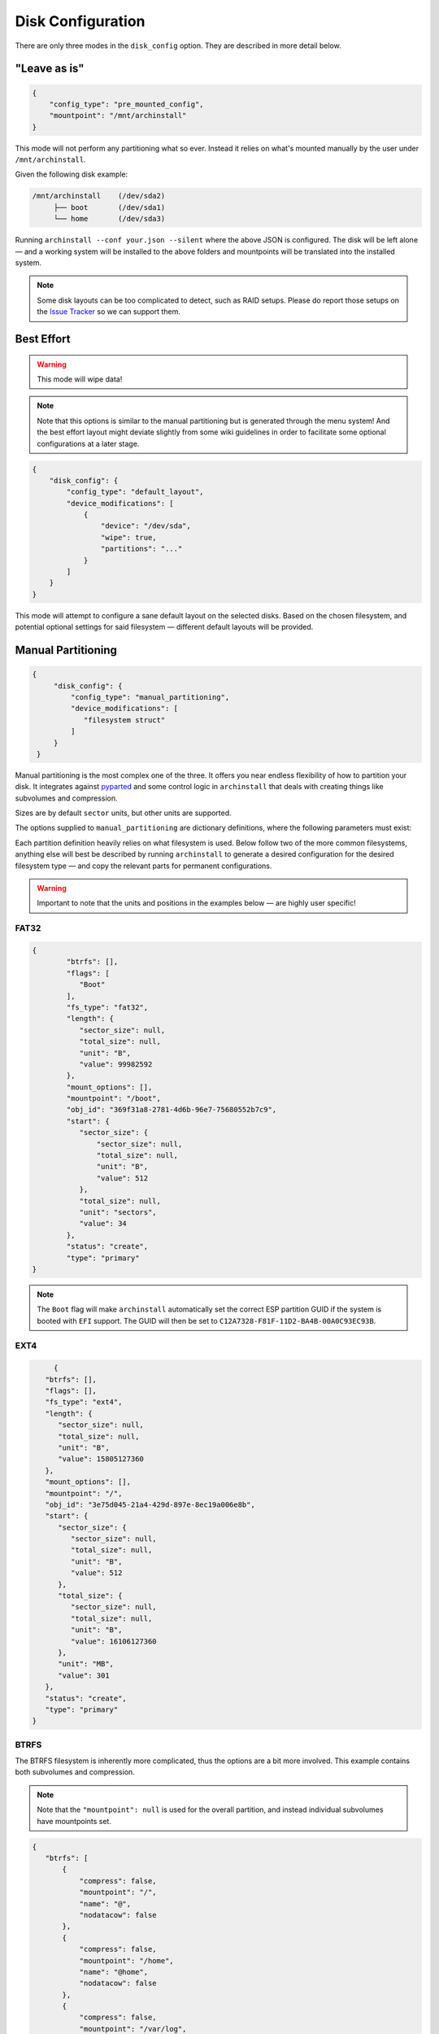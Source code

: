 .. _disk config:

Disk Configuration
==================

There are only three modes in the ``disk_config`` option. They are described in more detail below.

"Leave as is"
--------------

.. code-block:: json

   {
       "config_type": "pre_mounted_config",
       "mountpoint": "/mnt/archinstall"
   }

This mode will not perform any partitioning what so ever.
Instead it relies on what's mounted manually by the user under ``/mnt/archinstall``.

Given the following disk example:

.. code-block::

   /mnt/archinstall    (/dev/sda2)
        ├── boot       (/dev/sda1)
        └── home       (/dev/sda3)

Running ``archinstall --conf your.json --silent`` where the above JSON is configured. The disk will be left alone — and a working system will be installed to the above folders and mountpoints will be translated into the installed system.

.. note::

   Some disk layouts can be too complicated to detect, such as RAID setups. Please do report those setups on the `Issue Tracker <https://github.com/archlinux/archinstall>`__ so we can support them.

Best Effort
-----------

.. warning::

   This mode will wipe data!

.. note::

   Note that this options is similar to the manual partitioning but is generated through the menu system! And the best effort layout might deviate slightly from some wiki guidelines in order to facilitate some optional configurations at a later stage.

.. code-block:: json

   {
       "disk_config": {
           "config_type": "default_layout",
           "device_modifications": [
               {
                   "device": "/dev/sda",
                   "wipe": true,
                   "partitions": "..."
               }
           ]
       }
   }

This mode will attempt to configure a sane default layout on the selected disks.
Based on the chosen filesystem, and potential optional settings for said filesystem — different default layouts will be provided.

Manual Partitioning
-------------------

.. code-block:: json

   {
        "disk_config": {
            "config_type": "manual_partitioning",
            "device_modifications": [
               "filesystem struct"
            ]
        }
    }

Manual partitioning is the most complex one of the three. It offers you near endless flexibility of how to partition your disk. It integrates against `pyparted <https://github.com/dcantrell/pyparted>`__ and some control logic in ``archinstall`` that deals with creating things like subvolumes and compression.

Sizes are by default ``sector`` units, but other units are supported.

The options supplied to ``manual_partitioning`` are dictionary definitions, where the following parameters must exist:

.. csv-table:: JSON options
   :file: ./manual_options.csv
   :widths: 15, 15, 65, 5
   :escape: !
   :header-rows: 1

Each partition definition heavily relies on what filesystem is used.
Below follow two of the more common filesystems, anything else will best be described by running ``archinstall`` to generate a desired configuration for the desired filesystem type — and copy the relevant parts for permanent configurations.

.. warning::

   Important to note that the units and positions in the examples below — are highly user specific!

FAT32
^^^^^

.. code-block:: json

	{
		"btrfs": [],
		"flags": [
		   "Boot"
		],
		"fs_type": "fat32",
		"length": {
		   "sector_size": null,
		   "total_size": null,
		   "unit": "B",
		   "value": 99982592
		},
		"mount_options": [],
		"mountpoint": "/boot",
		"obj_id": "369f31a8-2781-4d6b-96e7-75680552b7c9",
		"start": {
		   "sector_size": {
		       "sector_size": null,
		       "total_size": null,
		       "unit": "B",
		       "value": 512
		   },
		   "total_size": null,
		   "unit": "sectors",
		   "value": 34
		},
		"status": "create",
		"type": "primary"
	}

.. note::

   The ``Boot`` flag will make ``archinstall`` automatically set the correct ESP partition GUID if the system is booted with ``EFI`` support. The GUID will then be set to ``C12A7328-F81F-11D2-BA4B-00A0C93EC93B``.

EXT4
^^^^

.. code-block:: json

	{
      "btrfs": [],
      "flags": [],
      "fs_type": "ext4",
      "length": {
         "sector_size": null,
         "total_size": null,
         "unit": "B",
         "value": 15805127360
      },
      "mount_options": [],
      "mountpoint": "/",
      "obj_id": "3e75d045-21a4-429d-897e-8ec19a006e8b",
      "start": {
         "sector_size": {
            "sector_size": null,
            "total_size": null,
            "unit": "B",
            "value": 512
         },
         "total_size": {
            "sector_size": null,
            "total_size": null,
            "unit": "B",
            "value": 16106127360
         },
         "unit": "MB",
         "value": 301
      },
      "status": "create",
      "type": "primary"
   }

BTRFS
^^^^^

The BTRFS filesystem is inherently more complicated, thus the options are a bit more involved.
This example contains both subvolumes and compression.

.. note::

   Note that the ``"mountpoint": null`` is used for the overall partition, and instead individual subvolumes have mountpoints set.

.. code-block:: json

   {
      "btrfs": [
          {
              "compress": false,
              "mountpoint": "/",
              "name": "@",
              "nodatacow": false
          },
          {
              "compress": false,
              "mountpoint": "/home",
              "name": "@home",
              "nodatacow": false
          },
          {
              "compress": false,
              "mountpoint": "/var/log",
              "name": "@log",
              "nodatacow": false
          },
          {
              "compress": false,
              "mountpoint": "/var/cache/pacman/pkg",
              "name": "@pkg",
              "nodatacow": false
          },
          {
              "compress": false,
              "mountpoint": "/.snapshots",
              "name": "@.snapshots",
              "nodatacow": false
          }
      ],
      "dev_path": null,
      "flags": [],
      "fs_type": "btrfs",
      "mount_options": [
          "compress=zstd"
      ],
      "mountpoint": null,
      "obj_id": "d712357f-97cc-40f8-a095-24ff244d4539",
      "size": {
          "sector_size": {
              "unit": "B",
              "value": 512
          },
          "unit": "B",
          "value": 15568207872
      },
      "start": {
          "sector_size": {
              "unit": "B",
              "value": 512
          },
          "unit": "MiB",
          "value": 513
      },
      "status": "create",
      "type": "primary"
   }
